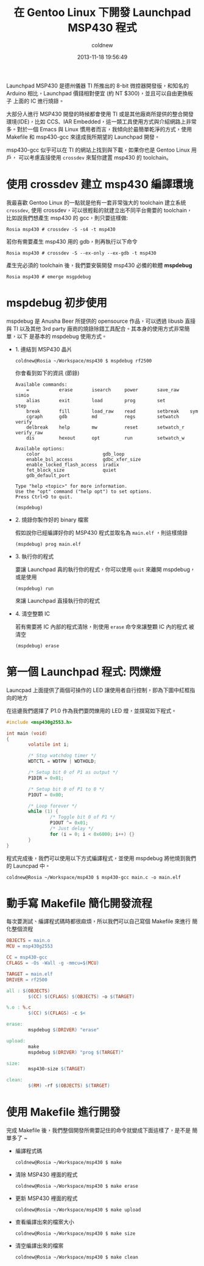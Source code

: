 #+TITLE: 在 Gentoo Linux 下開發 Launchpad MSP430 程式
#+AUTHOR: coldnew
#+EMAIL:  coldnew.tw@gmail.com
#+DATE:   2013-11-18 19:56:49
#+LANGUAGE: zh_TW
#+URL:    686_g
#+OPTIONS: num:nil ^:nil
#+TAGS: msp430 launchpad gentoo linux

Launchpad MSP430 是德州儀器 TI 所推出的 8-bit 微控器開發版，和知名的
Arduino 相比，Launchpad 價錢相對便宜 (約 NT $300)，並且可以自由更換板子
上面的 IC 進行燒錄。

#+ATTR_HTML: :width 30%
[[file:files/2013/msp430_launchpad.jpg]]

大部分人進行 MSP430 開發的時候都會使用 TI 或是其他廠商所提供的整合開發
環境(IDE)，比如 CCS、IAR Embedded，這一類工具使用方式與介紹網路上非常
多。對於一個 Emacs 與 Linux 慣用者而言，我傾向於最簡單乾淨的方式，使用
Makefile 和 msp430-gcc 來達成我所期望的 Launchpad 開發。

msp430-gcc 似乎可以在 TI 的網站上找到與下載，如果你也是 Gentoo Linux 用戶，
可以考慮直接使用 =crossdev= 來幫你建置 msp430 的 toolchain。

* 使用 crossdev 建立 msp430 編譯環境

我最喜歡 Gentoo Linux 的一點就是他有一套非常強大的 toolchain 建立系統
=crossdev=, 使用 crossdev，可以很輕鬆的就建立出不同平台需要的 toolchain，
比如說我們想產生 msp430 的 gcc，則只要這樣做:

#+BEGIN_EXAMPLE
  Rosia msp430 # crossdev -S -s4 -t msp430
#+END_EXAMPLE

若你有需要產生 msp430 用的 gdb，則再執行以下命令

#+BEGIN_EXAMPLE
  Rosia msp430 # crossdev -S --ex-only --ex-gdb -t msp430
#+END_EXAMPLE

產生完必須的 toolchain 後，我們要安裝開發 msp430 必備的軟體 *mspdebug*

#+BEGIN_EXAMPLE
  Rosia msp430 # emerge msgpdebug
#+END_EXAMPLE

* mspdebug 初步使用

mspdebug 是 Anusha Beer 所提供的 opensource 作品，可以透過 libusb 直接與
TI 以及其他 3rd party 廠商的燒錄除錯工具配合。其本身的使用方式非常簡單，以下
是基本的 mspdebug 使用方式。

- 1. 連結到 MSP430 晶片

  #+BEGIN_EXAMPLE
    coldnew@Rosia ~/Workspace/msp430 $ mspdebug rf2500
  #+END_EXAMPLE

  你會看到如下的資訊 (節錄)

  #+BEGIN_EXAMPLE
    Available commands:
        =           erase       isearch     power       save_raw    simio
        alias       exit        load        prog        set         step
        break       fill        load_raw    read        setbreak    sym
        cgraph      gdb         md          regs        setwatch    verify
        delbreak    help        mw          reset       setwatch_r  verify_raw
        dis         hexout      opt         run         setwatch_w

    Available options:
        color                       gdb_loop
        enable_bsl_access           gdbc_xfer_size
        enable_locked_flash_access  iradix
        fet_block_size              quiet
        gdb_default_port

    Type "help <topic>" for more information.
    Use the "opt" command ("help opt") to set options.
    Press Ctrl+D to quit.

    (mspdebug)
  #+END_EXAMPLE

- 2. 燒錄你製作好的 binary 檔案

  假如說你已經編譯好你的 MSP430 程式並取名為 =main.elf= ，則這樣燒錄

  : (mspdebug) prog main.elf

- 3. 執行你的程式

  要讓 Launchpad 真的執行你的程式，你可以使用 =quit= 來離開 mspdebug，
  或是使用

  : (mspdebug) run

  來讓 Launchpad 直接執行你的程式

- 4. 清空整顆 IC

  若有需要將 IC 內部的程式清除，則使用 =erase= 命令來讓整顆 IC 內的程式
  被清空

  : (mspdebug) erase

* 第一個 Launchpad 程式: 閃爍燈

Launcpad 上面提供了兩個可操作的 LED 讓使用者自行控制，即為下圖中紅框指
向的地方

#+ATTR_HTML: :width 40%
[[file:files/2013/msp430_launchpad_led.jpg]]

在這邊我們選擇了 P1.0 作為我們要閃爍用的 LED 燈，並撰寫如下程式。

#+BEGIN_SRC c
  #include <msp430g2553.h>

  int main (void)
  {
          volatile int i;

          /* Stop watchdog timer */
          WDTCTL = WDTPW | WDTHOLD;

          /* Setup bit 0 of P1 as output */
          P1DIR = 0x01;

          /* Setup bit 0 of P1 to 0 */
          P1OUT = 0x00;

          /* Loop forever */
          while (1) {
                  /* Toggle bit 0 of P1 */
                  P1OUT ^= 0x01;
                  /* Just delay */
                  for (i = 0; i < 0x6000; i++) {}
          }
  }
#+END_SRC

程式完成後，我們可以使用以下方式編譯程式，並使用 mspdebug 將他燒到我們
的 Launcpad 中。

: coldnew@Rosia ~/Workspace/msp430 $ msp430-gcc main.c -o main.elf

* 動手寫 Makefile 簡化開發流程

每次要測試、編譯程式碼時都很麻煩，所以我們可以自己寫個 Makefile 來進行
簡化整個流程

#+BEGIN_SRC makefile
  OBJECTS = main.o
  MCU = msp430g2553

  CC = msp430-gcc
  CFLAGS = -Os -Wall -g -mmcu=$(MCU)

  TARGET = main.elf
  DRIVER = rf2500

  all : $(OBJECTS)
          $(CC) $(CFLAGS) $(OBJECTS) -o $(TARGET)

  %.o : %.c
          $(CC) $(CFLAGS) -c $<

  erase:
          mspdebug $(DRIVER) "erase"

  upload:
          make
          mspdebug $(DRIVER) "prog $(TARGET)"

  size:
          msp430-size $(TARGET)

  clean:
          $(RM) -rf $(OBJECTS) $(TARGET)
#+END_SRC

* 使用 Makefile 進行開發

完成 Makefile 後，我們整個開發所需要記住的命令就變成下面這樣了，是不是
簡單多了 ~

- 編譯程式碼

  : coldnew@Rosia ~/Workspace/msp430 $ make

- 清除 MSP430 裡面的程式

  : coldnew@Rosia ~/Workspace/msp430 $ make erase

- 更新 MSP430 裡面的程式

  : coldnew@Rosia ~/Workspace/msp430 $ make upload

- 查看編譯出來的檔案大小

  : coldnew@Rosia ~/Workspace/msp430 $ make size

- 清空編譯出來的檔案

  : coldnew@Rosia ~/Workspace/msp430 $ make clean
